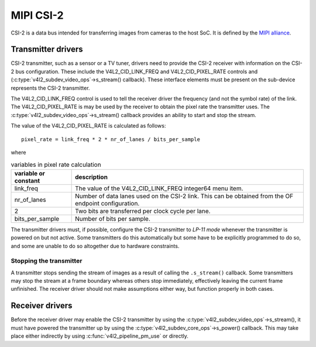 MIPI CSI-2
==========

CSI-2 is a data bus intended for transferring images from cameras to
the host SoC. It is defined by the `MIPI alliance`_.

.. _`MIPI alliance`: http://www.mipi.org/

Transmitter drivers
-------------------

CSI-2 transmitter, such as a sensor or a TV tuner, drivers need to
provide the CSI-2 receiver with information on the CSI-2 bus
configuration. These include the V4L2_CID_LINK_FREQ and
V4L2_CID_PIXEL_RATE controls and
(:c:type:`v4l2_subdev_video_ops`->s_stream() callback). These
interface elements must be present on the sub-device represents the
CSI-2 transmitter.

The V4L2_CID_LINK_FREQ control is used to tell the receiver driver the
frequency (and not the symbol rate) of the link. The
V4L2_CID_PIXEL_RATE is may be used by the receiver to obtain the pixel
rate the transmitter uses. The
:c:type:`v4l2_subdev_video_ops`->s_stream() callback provides an
ability to start and stop the stream.

The value of the V4L2_CID_PIXEL_RATE is calculated as follows::

	pixel_rate = link_freq * 2 * nr_of_lanes / bits_per_sample

where

.. list-table:: variables in pixel rate calculation
   :header-rows: 1

   * - variable or constant
     - description
   * - link_freq
     - The value of the V4L2_CID_LINK_FREQ integer64 menu item.
   * - nr_of_lanes
     - Number of data lanes used on the CSI-2 link. This can
       be obtained from the OF endpoint configuration.
   * - 2
     - Two bits are transferred per clock cycle per lane.
   * - bits_per_sample
     - Number of bits per sample.

The transmitter drivers must, if possible, configure the CSI-2
transmitter to *LP-11 mode* whenever the transmitter is powered on but
not active. Some transmitters do this automatically but some have to
be explicitly programmed to do so, and some are unable to do so
altogether due to hardware constraints.

Stopping the transmitter
^^^^^^^^^^^^^^^^^^^^^^^^

A transmitter stops sending the stream of images as a result of
calling the ``.s_stream()`` callback. Some transmitters may stop the
stream at a frame boundary whereas others stop immediately,
effectively leaving the current frame unfinished. The receiver driver
should not make assumptions either way, but function properly in both
cases.

Receiver drivers
----------------

Before the receiver driver may enable the CSI-2 transmitter by using
the :c:type:`v4l2_subdev_video_ops`->s_stream(), it must have powered
the transmitter up by using the
:c:type:`v4l2_subdev_core_ops`->s_power() callback. This may take
place either indirectly by using :c:func:`v4l2_pipeline_pm_use` or
directly.
